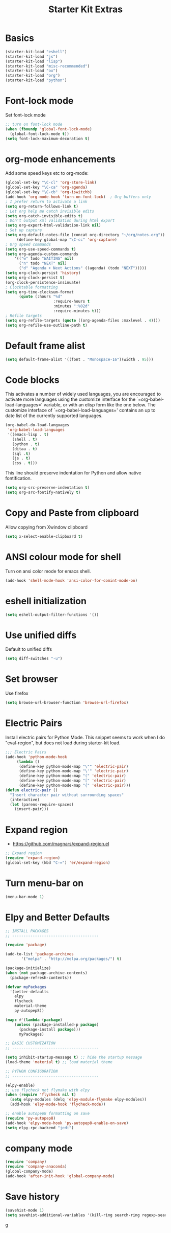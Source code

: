 #+TITLE: Starter Kit Extras
#+OPTIONS: toc:nil num:nil ^:nil
* Basics
#+BEGIN_SRC emacs-lisp
  (starter-kit-load "eshell")
  (starter-kit-load "js")
  (starter-kit-load "lisp")
  (starter-kit-load "misc-recommended")
  (starter-kit-load "ox")
  (starter-kit-load "org")
  (starter-kit-load "python")
#+END_SRC
* Font-lock mode
Set font-lock mode

#+BEGIN_SRC emacs-lisp
;; turn on font-lock mode
(when (fboundp 'global-font-lock-mode)
  (global-font-lock-mode t))
(setq font-lock-maximum-decoration t)
#+END_SRC

* org-mode enhancements
Add some speed keys etc to org-mode:

#+BEGIN_SRC emacs-lisp
(global-set-key "\C-cl" 'org-store-link)
(global-set-key "\C-ca" 'org-agenda)
(global-set-key "\C-cb" 'org-iswitchb)
(add-hook 'org-mode-hook 'turn-on-font-lock)  ; Org buffers only
; I prefer return to activate a link
(setq org-return-follows-link t)
; Let org help me catch invisible edits
(setq org-catch-invisible-edits t)
; Don't output xml validation during html export
(setq org-export-html-validation-link nil)
; Set up capture
(setq org-default-notes-file (concat org-directory "~/org/notes.org"))
     (define-key global-map "\C-cc" 'org-capture)
; Org speed commands
(setq org-use-speed-commands t)
(setq org-agenda-custom-commands
    '(("w" todo "WAITING" nil)
      ("n" todo "NEXT" nil)
      ("d" "Agenda + Next Actions" ((agenda) (todo "NEXT")))))
(setq org-clock-persist 'history)
(setq org-clock-persist t)
(org-clock-persistence-insinuate)
; Clocktable formatting
(setq org-time-clocksum-format
      (quote (:hours "%d"
                     :require-hours t
                     :minutes ":%02d"
                     :require-minutes t)))
; Refile targets
(setq org-refile-targets (quote ((org-agenda-files :maxlevel . 4))))
(setq org-refile-use-outline-path t)
#+END_SRC

* Default frame alist
#+BEGIN_SRC emacs-lisp
  (setq default-frame-alist '((font . "Monospace-16")(width . 95)))
#+END_SRC

* Code blocks
This activates a number of widely used languages, you are encouraged
to activate more languages using the customize interface for the
`=org-babel-load-languages=' variable, or with an elisp form like the
one below.  The customize interface of `=org-babel-load-languages='
contains an up to date list of the currently supported languages.

#+BEGIN_SRC emacs-lisp
  (org-babel-do-load-languages
   'org-babel-load-languages
   '((emacs-lisp . t)
     (shell . t)
     (python . t)
     (ditaa . t)
     (sql .t)
     (js . t)
     (css . t)))
#+END_SRC

#+RESULTS:
: ((emacs-lisp . t) (sh . t) (python . t) (js . t) (css . t))

This line should preserve indentation for Python and allow native
fontification.

#+BEGIN_SRC emacs-lisp
(setq org-src-preserve-indentation t)
(setq org-src-fontify-natively t)
#+END_SRC

* Copy and Paste from clipboard
Allow copying from Xwindow clipboard

#+BEGIN_SRC emacs-lisp
(setq x-select-enable-clipboard t)
#+END_SRC

* ANSI colour mode for shell
Turn on ansi color mode for emacs shell.

#+BEGIN_SRC emacs-lisp
(add-hook 'shell-mode-hook 'ansi-color-for-comint-mode-on)
#+END_SRC

* eshell initialization

#+BEGIN_SRC emacs-lisp
(setq eshell-output-filter-functions '())
#+END_SRC

* Use unified diffs
Default to unified diffs

#+BEGIN_SRC emacs-lisp
(setq diff-switches "-u")
#+END_SRC
* Set browser
Use firefox

#+BEGIN_SRC emacs-lisp
(setq browse-url-browser-function 'browse-url-firefox)
#+END_SRC
* Electric Pairs
Install electric pairs for Python Mode. This snippet seems to work
when I do "eval-region", but does not load during starter-kit load.

#+BEGIN_SRC emacs-lisp
;;; Electric Pairs
(add-hook 'python-mode-hook
     (lambda ()
      (define-key python-mode-map "\"" 'electric-pair)
      (define-key python-mode-map "\'" 'electric-pair)
      (define-key python-mode-map "(" 'electric-pair)
      (define-key python-mode-map "[" 'electric-pair)
      (define-key python-mode-map "{" 'electric-pair)))
(defun electric-pair ()
  "Insert character pair without surrounding spaces"
  (interactive)
  (let (parens-require-spaces)
    (insert-pair)))
#+END_SRC

* Expand region

  - https://github.com/magnars/expand-region.el

#+BEGIN_SRC emacs-lisp
;; Expand region
(require 'expand-region)
(global-set-key (kbd "C-=") 'er/expand-region)
#+END_SRC
* Turn menu-bar on
#+BEGIN_SRC emacs-lisp 
  (menu-bar-mode 1)
#+END_SRC
* Elpy and Better Defaults
#+BEGIN_SRC emacs-lisp
  ;; INSTALL PACKAGES
  ;; --------------------------------------

  (require 'package)

  (add-to-list 'package-archives
         '("melpa" . "http://melpa.org/packages/") t)

  (package-initialize)
  (when (not package-archive-contents)
    (package-refresh-contents))

  (defvar myPackages
    '(better-defaults
      elpy
      flycheck
      material-theme
      py-autopep8))

  (mapc #'(lambda (package)
      (unless (package-installed-p package)
        (package-install package)))
        myPackages)

  ;; BASIC CUSTOMIZATION
  ;; --------------------------------------

  (setq inhibit-startup-message t) ;; hide the startup message
  (load-theme 'material t) ;; load material theme

  ;; PYTHON CONFIGURATION
  ;; --------------------------------------

  (elpy-enable)
  ;; use flycheck not flymake with elpy
  (when (require 'flycheck nil t)
    (setq elpy-modules (delq 'elpy-module-flymake elpy-modules))
    (add-hook 'elpy-mode-hook 'flycheck-mode))

  ;; enable autopep8 formatting on save
  (require 'py-autopep8)
  (add-hook 'elpy-mode-hook 'py-autopep8-enable-on-save)
  (setq elpy-rpc-backend "jedi")
#+END_SRC

* company mode
#+BEGIN_SRC emacs-lisp
  (require 'company)
  (require 'company-anaconda)
  (global-company-mode)
  (add-hook 'after-init-hook 'global-company-mode)
#+END_SRC

* Save history
#+BEGIN_SRC emacs-lisp
(savehist-mode 1)
(setq savehist-additional-variables '(kill-ring search-ring regexp-search-ring))
#+END_SRC
g

